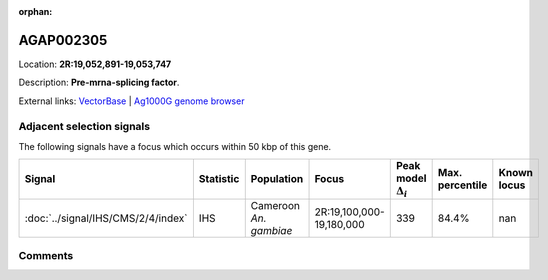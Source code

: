 :orphan:



AGAP002305
==========

Location: **2R:19,052,891-19,053,747**



Description: **Pre-mrna-splicing factor**.

External links:
`VectorBase <https://www.vectorbase.org/Anopheles_gambiae/Gene/Summary?g=AGAP002305>`_ |
`Ag1000G genome browser <https://www.malariagen.net/apps/ag1000g/phase1-AR3/index.html?genome_region=2R:19052891-19053747#genomebrowser>`_







Adjacent selection signals
--------------------------

The following signals have a focus which occurs within 50 kbp of this gene.

.. cssclass:: table-hover
.. list-table::
    :widths: auto
    :header-rows: 1

    * - Signal
      - Statistic
      - Population
      - Focus
      - Peak model :math:`\Delta_{i}`
      - Max. percentile
      - Known locus
    * - :doc:`../signal/IHS/CMS/2/4/index`
      - IHS
      - Cameroon *An. gambiae*
      - 2R:19,100,000-19,180,000
      - 339
      - 84.4%
      - nan
    




Comments
--------


.. raw:: html

    <div id="disqus_thread"></div>
    <script>
    
    var disqus_config = function () {
        this.page.identifier = '/gene/AGAP002305';
    };
    
    (function() { // DON'T EDIT BELOW THIS LINE
    var d = document, s = d.createElement('script');
    s.src = 'https://agam-selection-atlas.disqus.com/embed.js';
    s.setAttribute('data-timestamp', +new Date());
    (d.head || d.body).appendChild(s);
    })();
    </script>
    <noscript>Please enable JavaScript to view the <a href="https://disqus.com/?ref_noscript">comments.</a></noscript>


